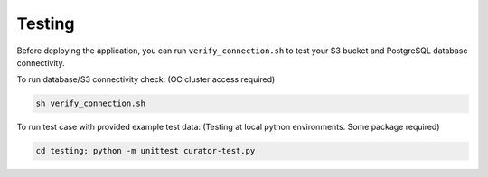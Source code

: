 Testing
=======

Before deploying the application, you can run ``verify_connection.sh`` to test your S3 bucket and PostgreSQL database connectivity.

To run database/S3 connectivity check: (OC cluster access required)

.. code-block:: console

   sh verify_connection.sh

To run test case with provided example test data: (Testing at local python environments. Some package required)

.. code-block:: console

   cd testing; python -m unittest curator-test.py

.. autosummary::
   :toctree: generated

   curator
